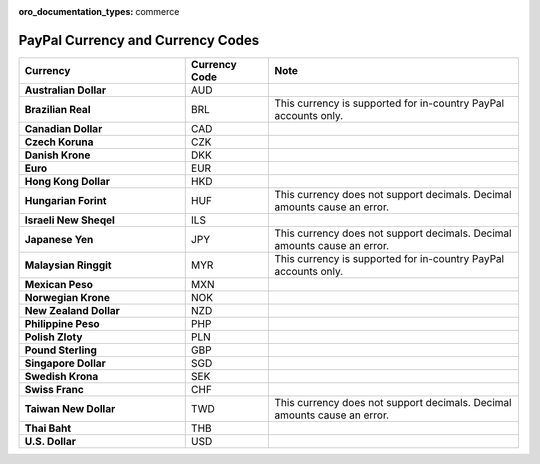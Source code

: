 :oro_documentation_types: commerce

.. _admin-guide--payment--paypal-currency:

PayPal Currency and Currency Codes
^^^^^^^^^^^^^^^^^^^^^^^^^^^^^^^^^^

.. csv-table::
   :header: "Currency", "Currency Code", "Note"
   :widths: 20, 10, 30

   "**Australian Dollar**","AUD"
   "**Brazilian Real**","BRL", "This currency is supported for in-country PayPal accounts only."
   "**Canadian Dollar**","CAD"
   "**Czech Koruna**","CZK"
   "**Danish Krone**","DKK"
   "**Euro**","EUR"
   "**Hong Kong Dollar**","HKD"
   "**Hungarian Forint**","HUF", "This currency does not support decimals. Decimal amounts cause an error."
   "**Israeli New Sheqel**","ILS"
   "**Japanese Yen**","JPY", "This currency does not support decimals. Decimal amounts cause an error."
   "**Malaysian Ringgit**","MYR", "This currency is supported for in-country PayPal accounts only."
   "**Mexican Peso**","MXN"
   "**Norwegian Krone**","NOK"
   "**New Zealand Dollar**","NZD"
   "**Philippine Peso**","PHP"
   "**Polish Zloty**","PLN"
   "**Pound Sterling**","GBP"
   "**Singapore Dollar**","SGD"
   "**Swedish Krona**","SEK"
   "**Swiss Franc**","CHF"
   "**Taiwan New Dollar**","TWD", "This currency does not support decimals. Decimal amounts cause an error."
   "**Thai Baht**","THB"
   "**U.S. Dollar**","USD"

